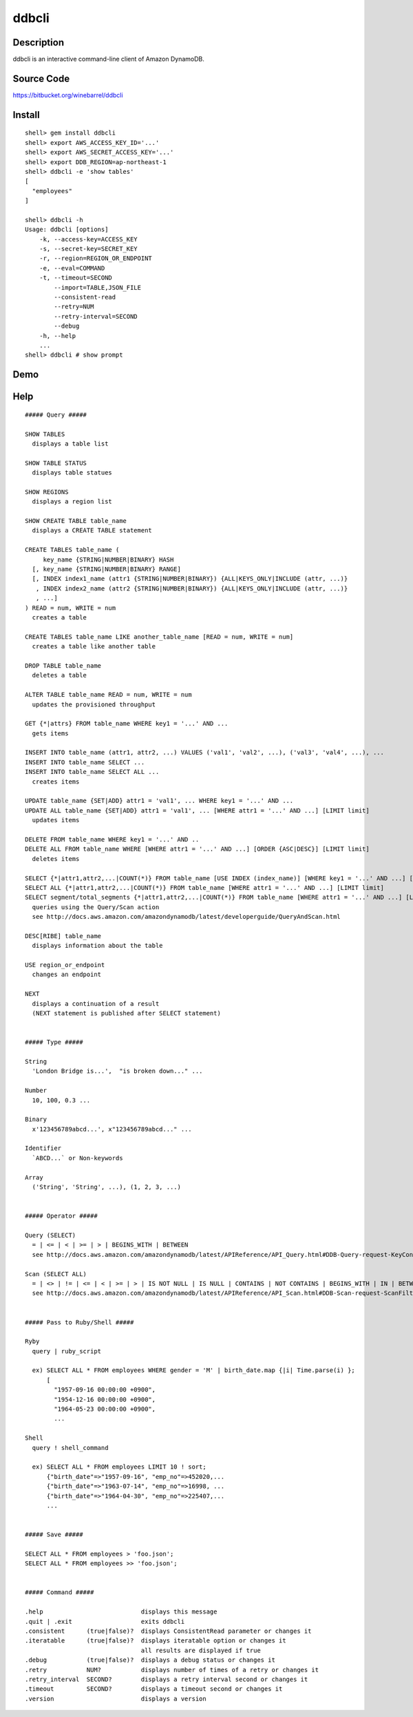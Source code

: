 ddbcli
======

Description
-----------

ddbcli is an interactive command-line client of Amazon DynamoDB.

Source Code
-----------

https://bitbucket.org/winebarrel/ddbcli

Install
-------
::

  shell> gem install ddbcli
  shell> export AWS_ACCESS_KEY_ID='...'
  shell> export AWS_SECRET_ACCESS_KEY='...'
  shell> export DDB_REGION=ap-northeast-1
  shell> ddbcli -e 'show tables'
  [
    "employees"
  ]
  
  shell> ddbcli -h
  Usage: ddbcli [options]
      -k, --access-key=ACCESS_KEY
      -s, --secret-key=SECRET_KEY
      -r, --region=REGION_OR_ENDPOINT
      -e, --eval=COMMAND
      -t, --timeout=SECOND
          --import=TABLE,JSON_FILE
          --consistent-read
          --retry=NUM
          --retry-interval=SECOND
          --debug
      -h, --help
      ...
  shell> ddbcli # show prompt

Demo
----

.. image:: https://bitbucket.org/winebarrel/ddbcli/downloads/ddbcli-demo.gif

Help
----
::

  ##### Query #####
  
  SHOW TABLES
    displays a table list
  
  SHOW TABLE STATUS
    displays table statues
  
  SHOW REGIONS
    displays a region list
  
  SHOW CREATE TABLE table_name
    displays a CREATE TABLE statement
  
  CREATE TABLES table_name (
       key_name {STRING|NUMBER|BINARY} HASH
    [, key_name {STRING|NUMBER|BINARY} RANGE]
    [, INDEX index1_name (attr1 {STRING|NUMBER|BINARY}) {ALL|KEYS_ONLY|INCLUDE (attr, ...)}
     , INDEX index2_name (attr2 {STRING|NUMBER|BINARY}) {ALL|KEYS_ONLY|INCLUDE (attr, ...)}
     , ...]
  ) READ = num, WRITE = num
    creates a table
  
  CREATE TABLES table_name LIKE another_table_name [READ = num, WRITE = num]
    creates a table like another table
  
  DROP TABLE table_name
    deletes a table
  
  ALTER TABLE table_name READ = num, WRITE = num
    updates the provisioned throughput
  
  GET {*|attrs} FROM table_name WHERE key1 = '...' AND ...
    gets items
  
  INSERT INTO table_name (attr1, attr2, ...) VALUES ('val1', 'val2', ...), ('val3', 'val4', ...), ...
  INSERT INTO table_name SELECT ...
  INSERT INTO table_name SELECT ALL ...
    creates items
  
  UPDATE table_name {SET|ADD} attr1 = 'val1', ... WHERE key1 = '...' AND ...
  UPDATE ALL table_name {SET|ADD} attr1 = 'val1', ... [WHERE attr1 = '...' AND ...] [LIMIT limit]
    updates items
  
  DELETE FROM table_name WHERE key1 = '...' AND ..
  DELETE ALL FROM table_name WHERE [WHERE attr1 = '...' AND ...] [ORDER {ASC|DESC}] [LIMIT limit]
    deletes items
  
  SELECT {*|attr1,attr2,...|COUNT(*)} FROM table_name [USE INDEX (index_name)] [WHERE key1 = '...' AND ...] [ORDER {ASC|DESC}] [LIMIT limit]
  SELECT ALL {*|attr1,attr2,...|COUNT(*)} FROM table_name [WHERE attr1 = '...' AND ...] [LIMIT limit]
  SELECT segment/total_segments {*|attr1,attr2,...|COUNT(*)} FROM table_name [WHERE attr1 = '...' AND ...] [LIMIT limit]
    queries using the Query/Scan action
    see http://docs.aws.amazon.com/amazondynamodb/latest/developerguide/QueryAndScan.html
  
  DESC[RIBE] table_name
    displays information about the table
  
  USE region_or_endpoint
    changes an endpoint
  
  NEXT
    displays a continuation of a result
    (NEXT statement is published after SELECT statement)
  
  
  ##### Type #####
  
  String
    'London Bridge is...',  "is broken down..." ...
  
  Number
    10, 100, 0.3 ...
  
  Binary
    x'123456789abcd...', x"123456789abcd..." ...
  
  Identifier
    `ABCD...` or Non-keywords
  
  Array
    ('String', 'String', ...), (1, 2, 3, ...)
  
  
  ##### Operator #####
  
  Query (SELECT)
    = | <= | < | >= | > | BEGINS_WITH | BETWEEN
    see http://docs.aws.amazon.com/amazondynamodb/latest/APIReference/API_Query.html#DDB-Query-request-KeyConditions
  
  Scan (SELECT ALL)
    = | <> | != | <= | < | >= | > | IS NOT NULL | IS NULL | CONTAINS | NOT CONTAINS | BEGINS_WITH | IN | BETWEEN
    see http://docs.aws.amazon.com/amazondynamodb/latest/APIReference/API_Scan.html#DDB-Scan-request-ScanFilter
  
  
  ##### Pass to Ruby/Shell #####
  
  Ryby
    query | ruby_script
  
    ex) SELECT ALL * FROM employees WHERE gender = 'M' | birth_date.map {|i| Time.parse(i) };
        [
          "1957-09-16 00:00:00 +0900",
          "1954-12-16 00:00:00 +0900",
          "1964-05-23 00:00:00 +0900",
          ...
  
  Shell
    query ! shell_command
  
    ex) SELECT ALL * FROM employees LIMIT 10 ! sort;
        {"birth_date"=>"1957-09-16", "emp_no"=>452020,...
        {"birth_date"=>"1963-07-14", "emp_no"=>16998, ...
        {"birth_date"=>"1964-04-30", "emp_no"=>225407,...
        ...
  
  
  ##### Save #####
  
  SELECT ALL * FROM employees > 'foo.json';
  SELECT ALL * FROM employees >> 'foo.json';
  
  
  ##### Command #####
  
  .help                           displays this message
  .quit | .exit                   exits ddbcli
  .consistent      (true|false)?  displays ConsistentRead parameter or changes it
  .iteratable      (true|false)?  displays iteratable option or changes it
                                  all results are displayed if true
  .debug           (true|false)?  displays a debug status or changes it
  .retry           NUM?           displays number of times of a retry or changes it
  .retry_interval  SECOND?        displays a retry interval second or changes it
  .timeout         SECOND?        displays a timeout second or changes it
  .version                        displays a version
  
